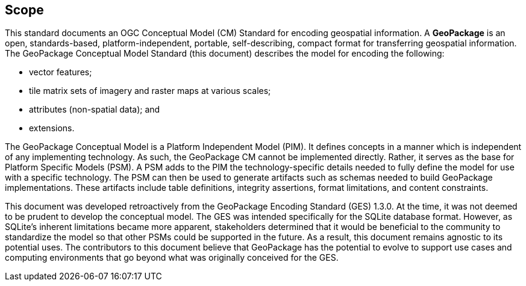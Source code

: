 == Scope
This standard documents an OGC Conceptual Model (CM) Standard for encoding geospatial information.
A *GeoPackage* is an open, standards-based, platform-independent, portable, self-describing, compact format for transferring geospatial information.
The GeoPackage Conceptual Model Standard (this document) describes the model for encoding the following:

* vector features;

* tile matrix sets of imagery and raster maps at various scales;

* attributes (non-spatial data); and

* extensions.

The GeoPackage Conceptual Model is a Platform Independent Model (PIM).
It defines concepts in a manner which is independent of any implementing technology.
As such, the GeoPackage CM cannot be implemented directly.
Rather, it serves as the base for Platform Specific Models (PSM).
A PSM adds to the PIM the technology-specific details needed to fully define the model for use with a specific technology.
The PSM can then be used to generate artifacts such as schemas needed to build GeoPackage implementations.
These artifacts include table definitions, integrity assertions, format limitations, and content constraints.

This document was developed retroactively from the GeoPackage Encoding Standard (GES) 1.3.0.
At the time, it was not deemed to be prudent to develop the conceptual model.
The GES was intended specifically for the SQLite database format. 
However, as SQLite's inherent limitations became more apparent, stakeholders determined that it would be beneficial to the community to standardize the model so that other PSMs could be supported in the future.
As a result, this document remains agnostic to its potential uses.
The contributors to this document believe that GeoPackage has the potential to evolve to support use cases and computing environments that go beyond what was originally conceived for the GES.
